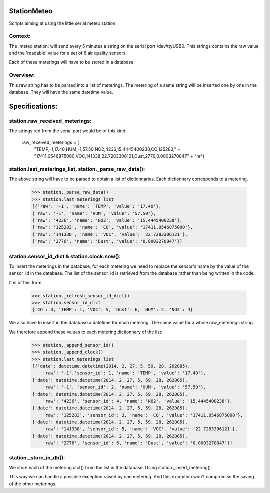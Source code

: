 StationMeteo
============

Scripts aiming at using the little serial meteo station.

Context:
--------

The :meteo station: will send every 5 minutes a string on the serial port /dev/ttyUSB0.
This strings contains the raw value and the 'readable' value for a set of 6 air quality sensors.

Each of these meterings will have to be stored in a database.

Overview:
---------
This raw string has to be parsed into a list of meterings.
The metering of a same string will be inserted one by one in the database.
They will have the same datetime value.

Specifications:
===============

station.raw_received_meterings:
-------------------------------
The strings red from the serial port would be of this kind:

    raw_received_meterings = (
            "TEMP,-1,17.40,HUM,-1,57.50,NO2,4236,15.4445400238,CO,125283," +
            "17411.0546875000,VOC,141338,22.7283306121,Dust,2776,0.0003270847" +
            "\n\r")
            
station.last_meterings_list, station._parse_raw_data():
-------------------------------------------------------
The above string will have to be parsed to obtain a list of dictionnaries.
Each dictionnary corresponds to a metering.

    >>> station._parse_raw_data()
    >>> station.last_meterings_list
    [{'raw': '-1', 'name': 'TEMP', 'value': '17.40'}, 
    {'raw': '-1', 'name': 'HUM', 'value': '57.50'}, 
    {'raw': '4236', 'name': 'NO2', 'value': '15.4445400238'}, 
    {'raw': '125283', 'name': 'CO', 'value': '17411.0546875000'}, 
    {'raw': '141338', 'name': 'VOC', 'value': '22.7283306121'}, 
    {'raw': '2776', 'name': 'Dust', 'value': '0.0003270847'}]

station.sensor_id_dict & station.clock.now():
---------------------------------------------
To insert the meterings in the database, for each metering we need to replace the sensor's name by the value of the sensor_id in the database. 
The list of the sensor_id is retrieved from the database rather than being written in the code.

It is of this form:

    >>> station._refresh_sensor_id_dict()
    >>> station.sensor_id_dict
    {'CO': 3, 'TEMP': 1, 'VOC': 5, 'Dust': 6, 'HUM': 2, 'NO2': 4}

We also have to insert in the database a datetime for each metering.
The same value for a whole raw_meterings string.

We therefore append these values to each metering dictionnary of the list:

    >>> station._append_sensor_id()
    >>> station._append_clock()
    >>> station.last_meterings_list
    [{'date': datetime.datetime(2014, 2, 27, 5, 59, 28, 262085), 
        'raw': '-1','sensor_id': 1, 'name': 'TEMP', 'value': '17.40'}, 
    {'date': datetime.datetime(2014, 2, 27, 5, 59, 28, 262085), 
        'raw': '-1', 'sensor_id': 2, 'name': 'HUM', 'value': '57.50'}, 
    {'date': datetime.datetime(2014, 2, 27, 5, 59, 28, 262085), 
        'raw': '4236', 'sensor_id': 4, 'name': 'NO2', 'value': '15.4445400238'},
    {'date': datetime.datetime(2014, 2, 27, 5, 59, 28, 262085), 
        'raw': '125283', 'sensor_id': 3, 'name': 'CO', 'value': '17411.0546875000'},
    {'date': datetime.datetime(2014, 2, 27, 5, 59, 28, 262085), 
        'raw': '141338', 'sensor_id': 5, 'name': 'VOC', 'value': '22.7283306121'},
    {'date': datetime.datetime(2014, 2, 27, 5, 59, 28, 262085), 
        'raw': '2776', 'sensor_id': 6, 'name': 'Dust', 'value': '0.0003270847'}]

station._store_in_db():
-----------------------
We store each of the metering dict() from the list in the database.
Using station._insert_metering().

This way we can handle a possible exception raised by one metering.
And this exception won't compromise the saving of the other meterings. 




